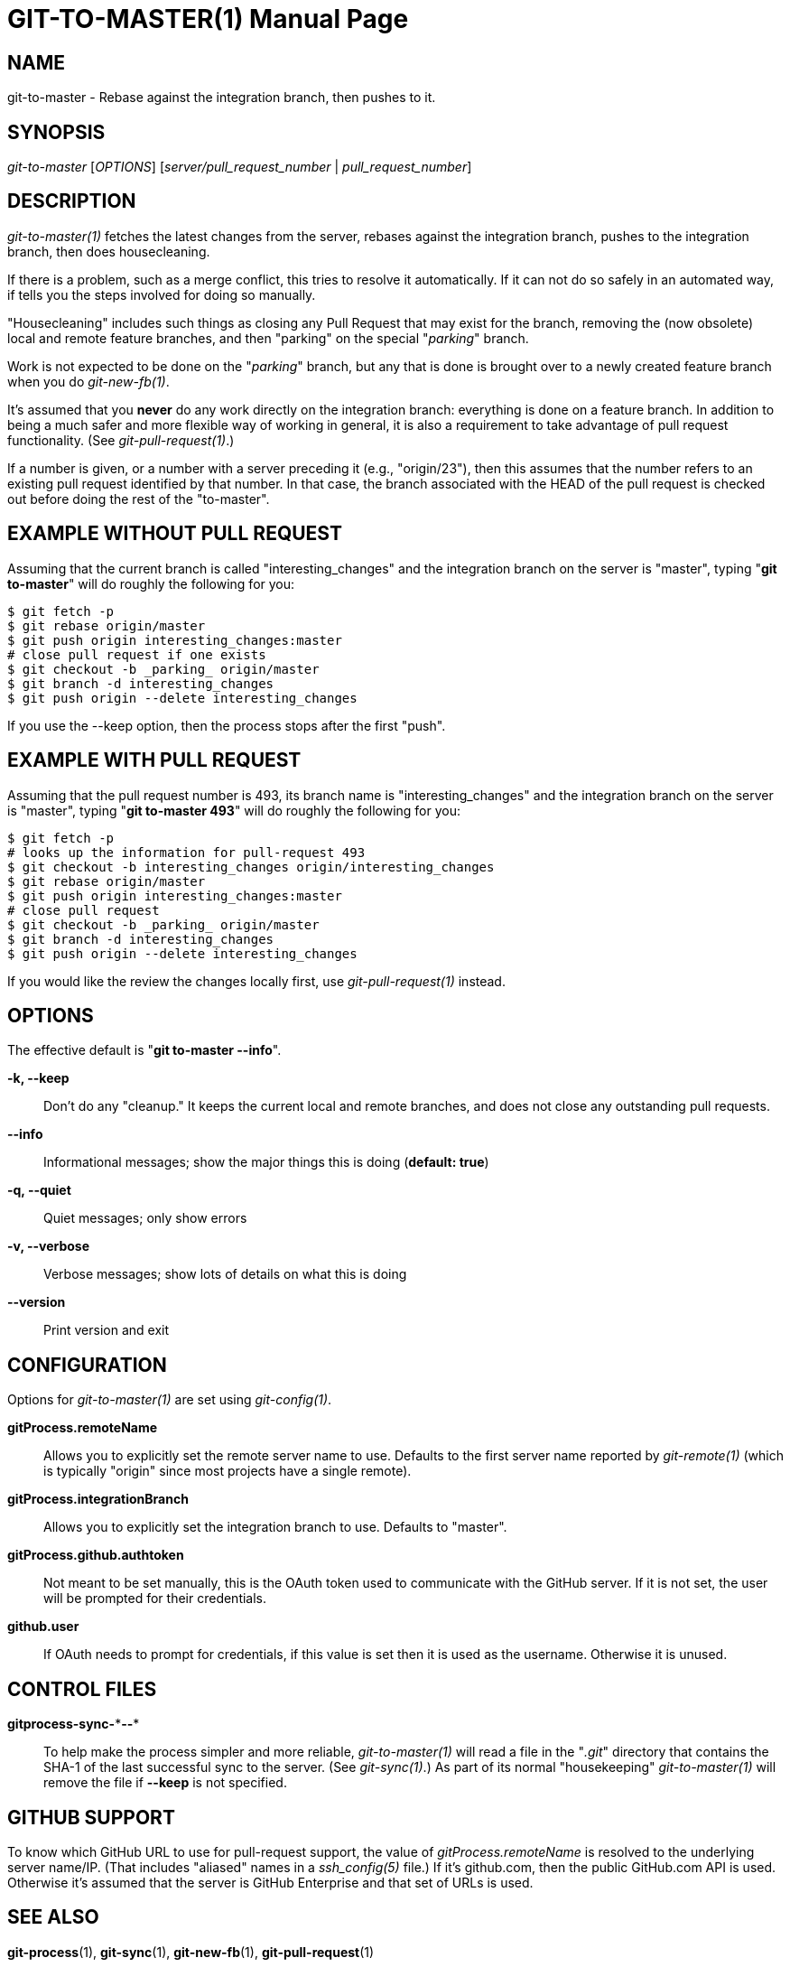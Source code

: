 GIT-TO-MASTER(1)
================
:doctype: manpage


NAME
----
git-to-master - Rebase against the integration branch, then pushes to it.


SYNOPSIS
--------
'git-to-master' ['OPTIONS'] ['server/pull_request_number' | 'pull_request_number']


DESCRIPTION
-----------

'git-to-master(1)' fetches the latest changes from the server, rebases against
the integration branch, pushes to the integration branch, then does
housecleaning.

If there is a problem, such as a merge conflict, this tries to
resolve it automatically. If it can not do so safely in an automated way,
if tells you the steps involved for doing so manually.

"Housecleaning" includes such things as closing any
Pull Request that may exist for the branch, removing the (now obsolete)
local and remote feature branches, and then "parking" on the
special "'_parking_'" branch.

Work is not expected to be done on the "'_parking_'" branch, but any that is
done is brought over to a newly created feature branch when you do
'git-new-fb(1)'.

It's assumed that you *never* do any work directly on the integration branch:
everything is done on a feature branch.  In addition to being a much
safer and more flexible way of working in general, it is also a
requirement to take advantage of pull request functionality. (See
'git-pull-request(1)'.)

If a number is given, or a number with a server preceding it (e.g.,
"origin/23"), then this assumes that the number refers to an existing pull
request identified by that number. In that case, the branch associated with
the HEAD of the pull request is checked out before doing the rest of the
"to-master".


EXAMPLE WITHOUT PULL REQUEST
----------------------------

Assuming that the current branch is called "interesting_changes" and the
integration branch on the server is "master", typing "*git to-master*" will do
roughly the following for you:

  $ git fetch -p
  $ git rebase origin/master
  $ git push origin interesting_changes:master
  # close pull request if one exists
  $ git checkout -b _parking_ origin/master
  $ git branch -d interesting_changes
  $ git push origin --delete interesting_changes

If you use the --keep option, then the process stops after the first "push".


EXAMPLE WITH PULL REQUEST
-------------------------

Assuming that the pull request number is 493, its branch name is "interesting_changes"
and the integration branch on the server is "master", typing "*git to-master 493*" will
do roughly the following for you:

  $ git fetch -p
  # looks up the information for pull-request 493
  $ git checkout -b interesting_changes origin/interesting_changes
  $ git rebase origin/master
  $ git push origin interesting_changes:master
  # close pull request
  $ git checkout -b _parking_ origin/master
  $ git branch -d interesting_changes
  $ git push origin --delete interesting_changes

If you would like the review the changes locally first, use 'git-pull-request(1)'
instead.


OPTIONS
-------

The effective default is "*git to-master --info*".

*-k, --keep*::
    Don't do any "cleanup." It keeps the current local and remote branches, and does
    not close any outstanding pull requests.

*--info*::
    Informational messages; show the major things this is doing (*default: true*)

*-q, --quiet*::
    Quiet messages; only show errors

*-v, --verbose*::
    Verbose messages; show lots of details on what this is doing

*--version*::
    Print version and exit


CONFIGURATION
-------------

Options for 'git-to-master(1)' are set using 'git-config(1)'.

*gitProcess.remoteName*::
    Allows you to explicitly set the remote server name to use. Defaults
    to the first server name reported by 'git-remote(1)' (which is
    typically "origin" since most projects have a single remote).

*gitProcess.integrationBranch*::
    Allows you to explicitly set the integration branch to use. Defaults
    to "master".

*gitProcess.github.authtoken*::
    Not meant to be set manually, this is the OAuth token used to communicate
    with the GitHub server. If it is not set, the user will be prompted for their credentials.

*github.user*::
    If OAuth needs to prompt for credentials, if this value is set then it is
    used as the username. Otherwise it is unused.


CONTROL FILES
-------------

*gitprocess-sync-\***--**::
    To help make the process simpler and more reliable, 'git-to-master(1)' will
    read a file in the "'.git'" directory that contains the SHA-1 of the last
    successful sync to the server. (See 'git-sync(1)'.) As part of its normal
    "housekeeping" 'git-to-master(1)' will remove the file if *--keep* is not
    specified.


GITHUB SUPPORT
--------------

To know which GitHub URL to use for pull-request support, the value of
'gitProcess.remoteName' is resolved to the underlying server name/IP. (That includes
"aliased" names in a 'ssh_config(5)' file.) If it's github.com, then the public
GitHub.com API is used. Otherwise it's assumed that the server is GitHub Enterprise
and that set of URLs is used.


SEE ALSO
--------

*git-process*(1), *git-sync*(1), *git-new-fb*(1), *git-pull-request*(1)


BUGS
----
Known bug list: <https://github.com/jdigger/git-process/issues?state=open>


AUTHOR
------
git-to-master has been written primarily by Jim Moore.


RESOURCES
---------
Main web site: <https://github.com/jdigger/git-process>
